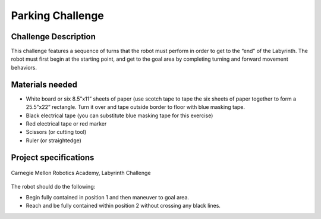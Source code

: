 Parking Challenge
=================

Challenge Description
---------------------
This challenge features a sequence of turns that the robot must perform in order
to get to the “end” of the Labyrinth. The robot must first begin at the starting
point, and get to the goal area by completing turning and forward movement behaviors. 

Materials needed
----------------
* White board or six 8.5”x11” sheets of paper (use scotch tape to tape the six sheets of paper together to form a 25.5”x22” rectangle. Turn it over and tape outside border to floor with blue masking tape.
* Black electrical tape (you can substitute blue masking tape for this exercise)
* Red electrical tape or red marker 
* Scissors (or cutting tool)
* Ruler (or straightedge)

Project specifications
----------------------

.. figure:: media/labyrinth.png
    :width: 300
    :align: center
    
    Carnegie Mellon Robotics Academy, Labyrinth Challenge 

The robot should do the following:

* Begin fully contained in position 1 and then maneuver to goal area.
* Reach and be fully contained within position 2 without crossing any black lines.
